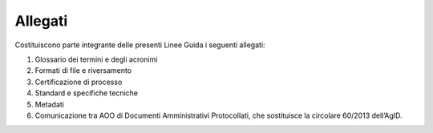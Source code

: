 Allegati
========

Costituiscono parte integrante delle presenti Linee Guida i seguenti
allegati:

1. Glossario dei termini e degli acronimi

2. Formati di file e riversamento

3. Certificazione di processo

4. Standard e specifiche tecniche

5. Metadati

6. Comunicazione tra AOO di Documenti Amministrativi Protocollati, che
   sostituisce la circolare 60/2013 dell’AgID.
